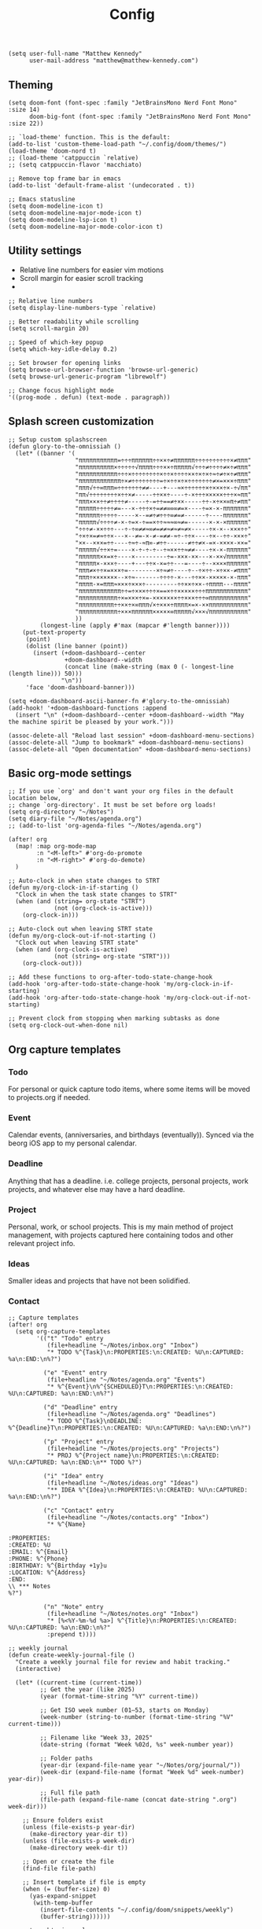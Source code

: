 #+title: Config

#+begin_src elisp
(setq user-full-name "Matthew Kennedy"
      user-mail-address "matthew@matthew-kennedy.com")
#+end_src

** Theming
#+begin_src elisp
(setq doom-font (font-spec :family "JetBrainsMono Nerd Font Mono" :size 14)
      doom-big-font (font-spec :family "JetBrainsMono Nerd Font Mono" :size 22))
#+end_src

#+begin_src elisp
;; `load-theme' function. This is the default:
(add-to-list 'custom-theme-load-path "~/.config/doom/themes/")
(load-theme 'doom-nord t)
;; (load-theme 'catppuccin `relative)
;; (setq catppuccin-flavor 'macchiato)
#+end_src

#+begin_src elisp
;; Remove top frame bar in emacs
(add-to-list 'default-frame-alist '(undecorated . t))

;; Emacs statusline
(setq doom-modeline-icon t)
(setq doom-modeline-major-mode-icon t)
(setq doom-modeline-lsp-icon t)
(setq doom-modeline-major-mode-color-icon t)
#+end_src

** Utility settings
- Relative line numbers for easier vim motions
- Scroll margin for easier scroll tracking
-
#+begin_src elisp
;; Relative line numbers
(setq display-line-numbers-type `relative)

;; Better readability while scrolling
(setq scroll-margin 20)

;; Speed of which-key popup
(setq which-key-idle-delay 0.2)

;; Set browser for opening links
(setq browse-url-browser-function 'browse-url-generic)
(setq browse-url-generic-program "librewolf")

;; Change focus highlight mode
'((prog-mode . defun) (text-mode . paragraph))
#+end_src

** Splash screen customization
#+begin_src elisp
;; Setup custom splashscreen
(defun glory-to-the-omnissiah ()
  (let* ((banner '(
                   "πππππππππππ=÷÷÷ππππππ÷÷××÷≠ππππππ÷÷÷÷÷÷÷÷÷÷×≠πππ"
                   "ππππππππππ×÷÷÷÷÷√ππππ÷÷÷××÷πππππ√÷÷÷≠÷÷÷÷≠×÷≠πππ"
                   "πππππππππππ÷÷÷×÷÷÷÷÷÷÷÷×÷÷×÷÷÷÷××÷×÷×÷≈÷≠÷×÷≠πππ"
                   "ππππππππππππ÷×≠÷÷÷÷÷÷÷÷=÷×÷÷×÷×÷÷÷÷÷÷÷≠×=×××÷πππ"
                   "πππ√÷÷∞πππ∞÷÷÷÷÷÷÷≠≠----+---≈×÷÷÷÷÷÷×÷×××÷×-÷√ππ"
                   "ππ√÷÷÷÷÷÷÷÷×÷÷×≠-----÷÷××÷----÷-×÷÷÷×××××÷÷÷×≈ππ"
                   "πππ×××÷÷≠÷÷÷÷≠-----÷-=÷÷==≠÷××-----÷÷-×÷××∞π÷≠ππ"
                   "πππππ÷÷÷÷÷≠=---×-÷÷÷×÷=≠≠∞∞∞≠=×----÷=×-×-πππππππ"
                   "ππππππ÷÷÷÷÷-----×--=≠÷≠÷÷÷∞≠=≠------÷----πππππππ"
                   "πππππ√÷÷÷÷≠-×-÷=×-÷==×÷÷≈≈≈∞≈≠=------×-×-×ππππππ"
                   "÷÷÷≠-××÷÷÷---÷-÷∞≠≠≈∞≠=≠≠≈≠≈≠≈≠×-----÷×-×--×××÷÷"
                   "÷×÷×=≠≈÷÷×---×--≠=-×-≠-=≠≠-≈÷-÷÷×----÷×--÷÷-×××÷"
                   "××--×××=÷÷----÷≈÷-≈π∞-≠÷÷------≠÷÷≠×-=×-××××-××="
                   "πππππ√÷÷×÷=----×-÷-÷-÷--÷≈××÷÷≈≠≠----÷×-×-ππππππ"
                   "ππππππ××=×÷----×---------÷=-×××-××---×-××√ππππππ"
                   "πππππ×-×××÷----+---÷÷×-×=÷÷---=----÷--××××ππππππ"
                   "πππ≠×÷÷×=×××÷=--------×÷≈≠÷----÷--÷×÷÷-×÷××-≠πππ"
                   "πππ÷×××××××--×÷≈-------÷÷÷÷-×---÷÷××-×××××-×-πππ"
                   "ππππ-×=πππ≈×××÷×××÷---------÷÷××÷××-÷ππππ---ππππ"
                   "ππππππππππππ÷÷=÷×××÷÷÷×==×÷÷×××××÷÷÷ππππππππππππ"
                   "πππππππππππ÷×=×××÷×=-×××××××÷÷×××÷÷÷∞πππππππππππ"
                   "ππππππππππ÷÷××÷×∞πππ√×÷×××÷ππππ×=×-××πππππππππππ"
                   "πππππππππππ÷×××ππππππ×××××∞πππππ√×××√πππππππππππ"
                   ))
         (longest-line (apply #'max (mapcar #'length banner))))
    (put-text-property
     (point)
     (dolist (line banner (point))
       (insert (+doom-dashboard--center
                +doom-dashboard--width
                (concat line (make-string (max 0 (- longest-line (length line))) 50)))
               "\n"))
     'face 'doom-dashboard-banner)))

(setq +doom-dashboard-ascii-banner-fn #'glory-to-the-omnissiah)
(add-hook! '+doom-dashboard-functions :append
  (insert "\n" (+doom-dashboard--center +doom-dashboard--width "May the machine spirit be pleased by your work.")))

(assoc-delete-all "Reload last session" +doom-dashboard-menu-sections)
(assoc-delete-all "Jump to bookmark" +doom-dashboard-menu-sections)
(assoc-delete-all "Open documentation" +doom-dashboard-menu-sections)
#+end_src

** Basic org-mode settings
#+begin_src elisp
;; If you use `org' and don't want your org files in the default location below,
;; change `org-directory'. It must be set before org loads!
(setq org-directory "~/Notes")
(setq diary-file "~/Notes/agenda.org")
;; (add-to-list 'org-agenda-files "~/Notes/agenda.org")

(after! org
  (map! :map org-mode-map
        :n "<M-left>" #'org-do-promote
        :n "<M-right>" #'org-do-demote)
  )
#+end_src

#+begin_src elisp
;; Auto-clock in when state changes to STRT
(defun my/org-clock-in-if-starting ()
  "Clock in when the task state changes to STRT"
  (when (and (string= org-state "STRT")
             (not (org-clock-is-active)))
    (org-clock-in)))

;; Auto-clock out when leaving STRT state
(defun my/org-clock-out-if-not-starting ()
  "Clock out when leaving STRT state"
  (when (and (org-clock-is-active)
             (not (string= org-state "STRT")))
    (org-clock-out)))

;; Add these functions to org-after-todo-state-change-hook
(add-hook 'org-after-todo-state-change-hook 'my/org-clock-in-if-starting)
(add-hook 'org-after-todo-state-change-hook 'my/org-clock-out-if-not-starting)

;; Prevent clock from stopping when marking subtasks as done
(setq org-clock-out-when-done nil)
#+end_src

** Org capture templates
*** Todo
For personal or quick capture todo items, where some items will be moved to projects.org if needed.
*** Event
Calendar events, (anniversaries, and birthdays (eventually)). Synced via the beorg iOS app to my personal calendar.
*** Deadline
Anything that has a deadline. i.e. college projects, personal projects, work projects, and whatever else may have a hard deadline.
*** Project
Personal, work, or school projects. This is my main method of project management, with projects captured here containing todos and other relevant project info.
*** Ideas
Smaller ideas and projects that have not been solidified.
*** Contact

#+begin_src elisp
;; Capture templates
(after! org
  (setq org-capture-templates
        '(("t" "Todo" entry
           (file+headline "~/Notes/inbox.org" "Inbox")
           "* TODO %^{Task}\n:PROPERTIES:\n:CREATED: %U\n:CAPTURED: %a\n:END:\n%?")

          ("e" "Event" entry
           (file+headline "~/Notes/agenda.org" "Events")
           "* %^{Event}\n%^{SCHEDULED}T\n:PROPERTIES:\n:CREATED: %U\n:CAPTURED: %a\n:END:\n%?")

          ("d" "Deadline" entry
           (file+headline "~/Notes/agenda.org" "Deadlines")
           "* TODO %^{Task}\nDEADLINE: %^{Deadline}T\n:PROPERTIES:\n:CREATED: %U\n:CAPTURED: %a\n:END:\n%?")

          ("p" "Project" entry
           (file+headline "~/Notes/projects.org" "Projects")
           "* PROJ %^{Project name}\n:PROPERTIES:\n:CREATED: %U\n:CAPTURED: %a\n:END:\n** TODO %?")

          ("i" "Idea" entry
           (file+headline "~/Notes/ideas.org" "Ideas")
           "** IDEA %^{Idea}\n:PROPERTIES:\n:CREATED: %U\n:CAPTURED: %a\n:END:\n%?")

          ("c" "Contact" entry
           (file+headline "~/Notes/contacts.org" "Inbox")
           "* %^{Name}

:PROPERTIES:
:CREATED: %U
:EMAIL: %^{Email}
:PHONE: %^{Phone}
:BIRTHDAY: %^{Birthday +1y}u
:LOCATION: %^{Address}
:END:
\\ *** Notes
%?")

          ("n" "Note" entry
           (file+headline "~/Notes/notes.org" "Inbox")
           "* [%<%Y-%m-%d %a>] %^{Title}\n:PROPERTIES:\n:CREATED: %U\n:CAPTURED: %a\n:END:\n%?"
           :prepend t))))
#+end_src

#+begin_src elisp
;; weekly journal
(defun create-weekly-journal-file ()
  "Create a weekly journal file for review and habit tracking."
  (interactive)

  (let* ((current-time (current-time))
         ;; Get the year (like 2025)
         (year (format-time-string "%Y" current-time))

         ;; Get ISO week number (01–53, starts on Monday)
         (week-number (string-to-number (format-time-string "%V" current-time)))

         ;; Filename like "Week 33, 2025"
         (date-string (format "Week %02d, %s" week-number year))

         ;; Folder paths
         (year-dir (expand-file-name year "~/Notes/org/journal/"))
         (week-dir (expand-file-name (format "Week %d" week-number) year-dir))

         ;; Full file path
         (file-path (expand-file-name (concat date-string ".org") week-dir)))

    ;; Ensure folders exist
    (unless (file-exists-p year-dir)
      (make-directory year-dir t))
    (unless (file-exists-p week-dir)
      (make-directory week-dir t))

    ;; Open or create the file
    (find-file file-path)

    ;; Insert template if file is empty
    (when (= (buffer-size) 0)
      (yas-expand-snippet
       (with-temp-buffer
         (insert-file-contents "~/.config/doom/snippets/weekly")
         (buffer-string))))))
#+end_src

#+begin_src elisp
;; next week's journal
(defun create-next-weeks-journal-file ()
  "Create a weekly journal file for NEXT week for review and habit tracking."
  (interactive)

  (let* ((next-week-time (time-add (current-time) (days-to-time 7))) ; Add 7 days
         ;; Get the year (like 2025)
         (year (format-time-string "%Y" next-week-time))

         ;; Get ISO week number (01–53, starts on Monday)
         (week-number (string-to-number (format-time-string "%V" next-week-time)))

         ;; Filename like "Week 33, 2025"
         (date-string (format "Week %02d, %s" week-number year))

         ;; Folder paths
         (year-dir (expand-file-name year "~/Notes/journal/"))
         (week-dir (expand-file-name (format "Week %d" week-number) year-dir))

         ;; Full file path
         (file-path (expand-file-name (concat date-string ".org") week-dir)))

    ;; Ensure folders exist
    (unless (file-exists-p year-dir)
      (make-directory year-dir t))
    (unless (file-exists-p week-dir)
      (make-directory week-dir t))

    ;; Open or create the file
    (find-file file-path)

    ;; Insert template if file is empty
    (when (= (buffer-size) 0)
      (yas-expand-snippet
       (with-temp-buffer
         (insert-file-contents "~/.config/doom/snippets/weekly")
         (buffer-string))))))
#+end_src

#+begin_src elisp
;; daily journal
(defun create-daily-file ()
  "Create a daily journal file organized by year and week number."
  (interactive)

  (let* ((current-time (current-time))
         (decoded-time (decode-time current-time))

         ;; Get the year (like 2025)
         (year (format-time-string "%Y" current-time))

         ;; Get week number (1-53) - using %V for ISO week number
         (week-number (string-to-number (format-time-string "%V" current-time)))

         ;; Get friendly date format like "Monday, March 24, 2025"
         (date-string (format-time-string "%A, %B %d, %Y" current-time))

         ;; Create folder paths
         (year-dir (expand-file-name year "~/Notes/journal/"))
         (week-dir (expand-file-name (format "Week %d" week-number) year-dir))

         ;; Create file path/name
         (file-path (expand-file-name (concat date-string ".org") week-dir)))

    ;; Step 2: Make sure folders exist
    (unless (file-exists-p year-dir)
      (make-directory year-dir t))

    (unless (file-exists-p week-dir)
      (make-directory week-dir t))

    ;; Step 3: Create the file (or open it if it exists)
    (find-file file-path)

    ;; Step 4: Insert template if file is empty
    (when (= (buffer-size) 0)
      (yas-expand-snippet
       (with-temp-buffer
         (insert-file-contents "~/.config/doom/snippets/daily")
         (buffer-string))))))
#+end_src

#+begin_src elisp
;; tomorrow's daily journal
(defun create-tomorrows-daily-file ()
  "Create a daily journal file organized by year and week number for tomorrow."
  (interactive)

  (let* ((current-time (current-time))
         ;; Calculate tomorrow's time by adding one day (86400 seconds)
         (tomorrow-time (time-add current-time (seconds-to-time (* 24 60 60))))
         (decoded-time (decode-time tomorrow-time)) ;; Use tomorrow-time

         ;; Get the year for tomorrow (like 2025)
         (year (format-time-string "%Y" tomorrow-time))

         ;; Get week number for tomorrow (1-53) - using %V instead of %U
         ;; %V gives ISO week number where weeks start on Monday
         (week-number (string-to-number (format-time-string "%V" tomorrow-time)))

         ;; Get friendly date format for tomorrow like "August 04, 2025"
         (date-string (format-time-string "%A, %B %d, %Y" tomorrow-time))

         ;; Create folder paths
         (year-dir (expand-file-name year "~/Notes/journal/"))
         (week-dir (expand-file-name (format "Week %d" week-number) year-dir))

         ;; Create file path/name
         (file-path (expand-file-name (concat date-string ".org") week-dir)))

    ;; Step 2: Make sure folders exist
    (unless (file-exists-p year-dir)
      (make-directory year-dir t))

    (unless (file-exists-p week-dir)
      (make-directory week-dir t))

    ;; Step 3: Create the file (or open it if it exists)
    (find-file file-path)

    ;; Step 4: Insert template if file is empty
    (when (= (buffer-size) 0)
      (yas-expand-snippet
       (with-temp-buffer
         (insert-file-contents "~/.config/doom/snippets/daily")
         (buffer-string))))))
#+end_src

#+begin_src elisp
;; Set archive location to done.org under current date
(defun my/archive-done-task ()
  "Archive current task to done.org under today's date"
  (interactive)
  (let* ((date-header (format-time-string "%Y-%m-%d %A"))
         (archive-file (expand-file-name "~/Notes/done.org"))
         (location (format "%s::* %s" archive-file date-header)))
    ;; Only archive if not a habit
    (unless (org-is-habit-p)
      ;; Add COMPLETED property if it doesn't exist
      (org-set-property "COMPLETED" (format-time-string "[%Y-%m-%d %a %H:%M]"))
      ;; Set archive location and archive
      (setq org-archive-location location)
      (org-archive-subtree))))

;; refile on done
(defun my/move-to-done-org ()
  "Move the current org heading to done.org under today's date."
  (interactive)
  (let* ((done-file (expand-file-name "~/Notes/done.org"))
         (today-heading (format-time-string "* %Y-%m-%d %A")))

    ;; First, mark the task as DONE if it's not already
    (when (org-entry-is-todo-p)
      (org-todo 'done))

    ;; Add CLOSED property if it doesn't exist
    (unless (org-entry-get nil "CLOSED")
      (org-add-planning-info 'closed (org-current-effective-time)))

    ;; Ensure done.org exists and has today's date heading
    (with-current-buffer (find-file-noselect done-file)
      (goto-char (point-min))
      ;; Find or create today's heading
      (unless (re-search-forward (concat "^" (regexp-quote today-heading) "$") nil t)
        (goto-char (point-max))
        (unless (bolp) (insert "\n"))
        (insert today-heading "\n")
        (save-buffer)))

    ;; Use org-refile to move the subtree
    (let* ((rfloc (with-current-buffer (find-file-noselect done-file)
                    (goto-char (point-min))
                    (re-search-forward (concat "^" (regexp-quote today-heading) "$"))
                    (list today-heading
                          done-file
                          nil
                          (point)))))
      (org-refile nil nil rfloc))

    (message "Task moved to done.org under %s" today-heading)))

;; Bind to a convenient key
(global-set-key (kbd "C-c d") 'my/move-to-done-org)

(provide 'done-refile)
#+end_src

#+begin_src elisp
;; Keybinds for org mode
(with-eval-after-load 'org
  (define-key org-mode-map (kbd "C-c C-x C-a") 'my/archive-done-task)
  (define-key org-mode-map (kbd "C-c e") #'org-set-effort)
  (define-key org-mode-map (kbd "C-c i") #'org-clock-in)
  (define-key org-mode-map (kbd "C-c o") #'org-clock-out))

(after! tree-sitter
  (require 'tree-sitter-langs)
  (add-to-list 'tree-sitter-major-mode-language-alist '(org-mode . go)))

;; enable all analyzers; not done by default
(after! lsp-mode
  (setq  lsp-go-analyses '((fieldalignment . t)
                            (nilness . t)
                           (shadow . t)
                           (unusedparams . t)
                           (unusedwrite . t)
                           (useany . t)
                           (unusedvariable . t)))
  )

;; Custom keymaps
(map! :leader
      ;; Magit mode mappngs
      (:prefix ("g" . "magit")  ; Use 'g' as the main prefix
       :desc "Stage all files"          "a" #'magit-stage-modified
       :desc "Push"                     "P" #'magit-push
       :desc "Pull"                     "p" #'magit-pull
       :desc "Merge"                    "m" #'magit-merge
       :desc "Quick commit and push"    "z" #'my/magit-stage-commit-push
       )
      ;; Org mode mappings
      (:prefix("y" . "org-mode-specifics")
       :desc "Export as markdown"               "e" #'org-md-export-as-markdown
       :desc "Preview markdown file"            "p" #'markdown-preview
       :desc "Export as html"                   "h" #'org-html-export-as-html
       :desc "Export as LaTeX then PDF"         "l" #'org-latex-export-to-pdf
       :desc "Find definition"                  "f" #'lsp-find-definition
       )
      ;; Various other commands
      (:prefix("o" . "open")
       :desc "Calendar"                  "c" #'=calendar
       :desc "Elfeed"                    "e" #'elfeed
       :desc "elfeed-tube-mpv"           "m" #'elfeed-tube-mpv
       )
      (:prefix("e" . "elfeed")
       :desc "Open elfeed"                    "e" #'elfeed
       :desc "Update elfeed"                  "u" #'elfeed-update
       :desc "Open elfeed-tube-mpv"           "t" #'elfeed-tube-mpv
       )
      (:prefix("z" . "focus")
       :desc "Toggle zen mode"                    "z" #'+zen/toggle
       :desc "Toggle focus mode"                  "f" #'focus-mode
       ))
#+end_src

#+begin_src elisp
;; rust dev
(use-package rustic
  :ensure
  :bind (:map rustic-mode-map
              ("M-j" . lsp-ui-imenu)
              ("M-?" . lsp-find-references)
              ("C-c C-c l" . flycheck-list-errors)
              ("C-c C-c a" . lsp-execute-code-action)
              ("C-c C-c r" . lsp-rename)
              ("C-c C-c q" . lsp-workspace-restart)
              ("C-c C-c Q" . lsp-workspace-shutdown)
              ("C-c C-c s" . lsp-rust-analyzer-status))
  :config
  ;; uncomment for less flashiness
  ;; (setq lsp-eldoc-hook nil)
  ;; (setq lsp-enable-symbol-highlighting nil)
  ;; (setq lsp-signature-auto-activate nil)

  ;; comment to disable rustfmt on save
  (setq rustic-format-on-save t)
  (add-hook 'rustic-mode-hook 'rk/rustic-mode-hook))

(defun rk/rustic-mode-hook ()
  ;; so that run C-c C-c C-r works without having to confirm, but don't try to
  ;; save rust buffers that are not file visiting. Once
  ;; https://github.com/brotzeit/rustic/issues/253 has been resolved this should
  ;; no longer be necessary.
  (when buffer-file-name
    (setq-local buffer-save-without-query t))
  (add-hook 'before-save-hook 'lsp-format-buffer nil t))

;; rust-analyzer integration
(use-package lsp-mode
  :ensure
  :commands lsp
  :custom
  ;; what to use when checking on-save. "check" is default, I prefer clippy
  (lsp-rust-analyzer-cargo-watch-command "clippy")
  (lsp-eldoc-render-all t)
  (lsp-idle-delay 0.3)
  ;; enable / disable the hints as you prefer:
  (lsp-inlay-hint-enable t)
  ;; These are optional configurations. See https://emacs-lsp.github.io/lsp-mode/page/lsp-rust-analyzer/#lsp-rust-analyzer-display-chaining-hints for a full list
  (lsp-rust-analyzer-display-lifetime-elision-hints-enable "skip_trivial")
  (lsp-rust-analyzer-display-chaining-hints t)
  (lsp-rust-analyzer-display-lifetime-elision-hints-use-parameter-names nil)
  (lsp-rust-analyzer-display-closure-return-type-hints t)
  (lsp-rust-analyzer-display-parameter-hints nil)
  (lsp-rust-analyzer-display-reborrow-hints nil)
  :config
  (add-hook 'lsp-mode-hook 'lsp-ui-mode))

(use-package lsp-ui
  :ensure
  :commands lsp-ui-mode
  :custom
  (lsp-ui-peek-always-show t)
  (lsp-ui-sideline-show-hover t)
  (lsp-ui-doc-enable nil))
#+end_src

#+begin_src elisp
(use-package company
  :ensure
  :custom
  (company-idle-delay 0.15) ;; how long to wait until popup
  ;; (company-begin-commands nil) ;; uncomment to disable popup
  :bind
  (:map company-active-map
	("C-n". company-select-next)
	("C-p". company-select-previous)
	("M-<". company-select-first)
	("M->". company-select-last)))

(use-package yasnippet
  :ensure
  :config
  (yas-reload-all)
  (add-hook 'prog-mode-hook 'yas-minor-mode)
  (add-hook 'text-mode-hook 'yas-minor-mode))
#+end_src

#+begin_src elisp
;; Load elfeed-download package
(load! "lisp/elfeed-download")

(make-directory "~/.local/share/elfeed" t)

;; Force load elfeed-org
(require 'elfeed-org)
(elfeed-org)

;; Set org feed file
(setq rmh-elfeed-org-files '("~/.config/doom/elfeed.org"))

;; Configure elfeed - consolidate all elfeed config in one after! block
(after! elfeed
  (setq elfeed-db-directory "~/.local/share/elfeed")
  (setq elfeed-search-filter "@3-weeks-ago +unread -4chan -news -Reddit")

  ;; Set up elfeed-download
  (elfeed-download-setup)

  ;; Key bindings
  (map! :map elfeed-search-mode-map
        :n "d" #'elfeed-download-current-entry
        :n "O" #'elfeed-search-browse-url))

;; Update hourly
(run-at-time nil (* 60 60) #'elfeed-update)

;; Elfeed-tube configuration
(use-package! elfeed-tube
  :after elfeed
  :config
  (elfeed-tube-setup)
  :bind (:map elfeed-show-mode-map
         ("F" . elfeed-tube-fetch)
         ([remap save-buffer] . elfeed-tube-save)
         :map elfeed-search-mode-map
         ("F" . elfeed-tube-fetch)
         ([remap save-buffer] . elfeed-tube-save)))
#+end_src

** org-caldav configuration
This is for synching to my Nextcloud calendar server.
#+begin_src elisp
(require 'org-caldav)
;; URL of the caldav server
(setq org-caldav-url "https://nextcloud.matthewcloud.us/remote.php/dav/calendars/matthewkennedy")
;; calendar ID on server
(setq org-caldav-calendar-id "org-calendar")
;; Org filename where new entries from calendar stored
(setq org-caldav-inbox "~/Notes/calendar.org")
;; Additional Org files to check for calendar events
(setq org-caldav-files "~/Notes/agenda.org" "~/Notes/todo.org")
;; Usually a good idea to set the timezone manually
(setq org-icalendar-timezone "US/Chicago")
#+end_src
